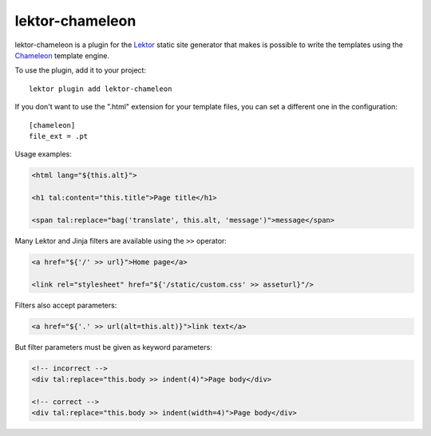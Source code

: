 lektor-chameleon
================

lektor-chameleon is a plugin for the `Lektor <https://www.getlektor.com>`_
static site generator
that makes is possible to write the templates
using the `Chameleon <https://chameleon.readthedocs.io/>`_ template engine.

To use the plugin, add it to your project::

  lektor plugin add lektor-chameleon

If you don't want to use the ".html" extension for your template files,
you can set a different one in the configuration::

  [chameleon]
  file_ext = .pt

Usage examples:

.. code:: html

   <html lang="${this.alt}">

   <h1 tal:content="this.title">Page title</h1>

   <span tal:replace="bag('translate', this.alt, 'message')">message</span>

Many Lektor and Jinja filters are available using the ``>>`` operator:

.. code:: html

   <a href="${'/' >> url}">Home page</a>

   <link rel="stylesheet" href="${'/static/custom.css' >> asseturl}"/>

Filters also accept parameters:

.. code:: html

   <a href="${'.' >> url(alt=this.alt)}">link text</a>

But filter parameters must be given as keyword parameters:

.. code:: html

   <!-- incorrect -->
   <div tal:replace="this.body >> indent(4)">Page body</div>

   <!-- correct -->
   <div tal:replace="this.body >> indent(width=4)">Page body</div>
